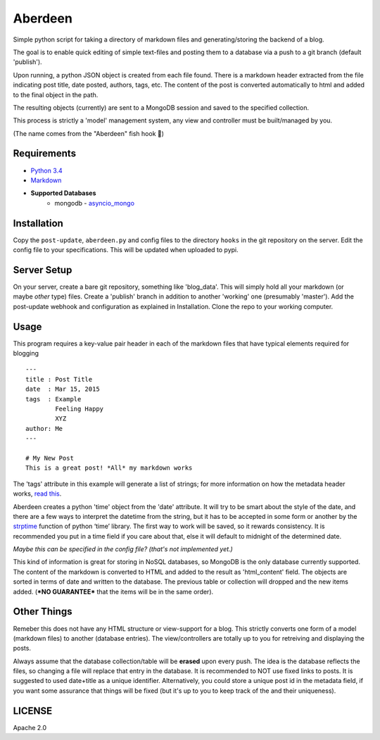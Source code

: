 
Aberdeen
========

Simple python script for taking a directory of markdown files and
generating/storing the backend of a blog.

The goal is to enable quick editing of simple text-files and posting them to a
database via a push to a git branch (default 'publish').

Upon running, a python JSON object is created from each file found. There is a
markdown header extracted from the file indicating post title, date posted,
authors, tags, etc. The content of the post is converted automatically to html
and added to the final object in the path.

The resulting objects (currently) are sent to a MongoDB session and saved to the
specified collection.

This process is strictly a 'model' management system, any view and controller
must be built/managed by you.

(The name comes from the "Aberdeen" fish hook 🎣)

Requirements
------------

- `Python 3.4 <https://www.python.org/>`__
- `Markdown <https://pythonhosted.org/Markdown>`__
- **Supported Databases**
    -  mongodb - `asyncio\_mongo <https://pypi.python.org/pypi/asyncio_mongo>`__

Installation
------------

Copy the ``post-update``, ``aberdeen.py`` and config files to the directory
``hooks`` in the git repository on the server. Edit the config file to your
specifications. This will be updated when uploaded to pypi.

Server Setup
------------

On your server, create a bare git repository, something like 'blog\_data'. This
will simply hold all your markdown (or maybe *other* type) files. Create a
'publish' branch in addition to another 'working' one (presumably 'master'). Add
the post-update webhook and configuration as explained in Installation. Clone
the repo to your working computer.

Usage
-----

This program requires a key-value pair header in each of the markdown files that
have typical elements required for blogging

::

    ---
    title : Post Title
    date  : Mar 15, 2015
    tags  : Example
            Feeling Happy
            XYZ
    author: Me
    ---

    # My New Post
    This is a great post! *All* my markdown works

The 'tags' attribute in this example will generate a list of strings; for more
information on how the metadata header works, `read this
<https://pythonhosted.org/Markdown/extensions/meta_data.html>`__.

Aberdeen creates a python 'time' object from the 'date' attribute. It will try
to be smart about the style of the date, and there are a few ways to interpret
the datetime from the string, but it has to be accepted in some form or another
by the `strptime
<https://docs.python.org/3/library/datetime.html#strftime-and-strptime-behavior>`__
function of python ‘time’ library. The first way to work will be saved, so it
rewards consistency. It is recommended you put in a time field if you care about
that, else it will default to midnight of the determined date.

*Maybe this can be specified in the config file? (that's not implemented yet.)*

This kind of information is great for storing in NoSQL databases, so MongoDB is
the only database currently supported. The content of the markdown is converted
to HTML and added to the result as 'html\_content' field. The objects are sorted
in terms of date and written to the database. The previous table or collection
will dropped and the new items added. (***NO GUARANTEE*** that the items will be
in the same order).

Other Things
------------

Remeber this does not have any HTML structure or view-support for a blog. This
strictly converts one form of a model (markdown files) to another (database
entries). The view/controllers are totally up to you for retreiving and
displaying the posts.

Always assume that the database collection/table will be **erased** upon every
push. The idea is the database reflects the files, so changing a file will
replace that entry in the database. It is recommended to NOT use fixed links to
posts. It is suggested to used date+title as a unique identifier. Alternatively,
you could store a unique post id in the metadata field, if you want some
assurance that things will be fixed (but it's up to you to keep track of the and
their uniqueness).

LICENSE
-------

Apache 2.0
